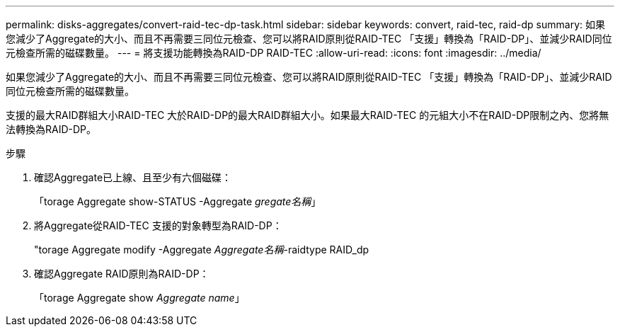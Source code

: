 ---
permalink: disks-aggregates/convert-raid-tec-dp-task.html 
sidebar: sidebar 
keywords: convert, raid-tec, raid-dp 
summary: 如果您減少了Aggregate的大小、而且不再需要三同位元檢查、您可以將RAID原則從RAID-TEC 「支援」轉換為「RAID-DP」、並減少RAID同位元檢查所需的磁碟數量。 
---
= 將支援功能轉換為RAID-DP RAID-TEC
:allow-uri-read: 
:icons: font
:imagesdir: ../media/


[role="lead"]
如果您減少了Aggregate的大小、而且不再需要三同位元檢查、您可以將RAID原則從RAID-TEC 「支援」轉換為「RAID-DP」、並減少RAID同位元檢查所需的磁碟數量。

支援的最大RAID群組大小RAID-TEC 大於RAID-DP的最大RAID群組大小。如果最大RAID-TEC 的元組大小不在RAID-DP限制之內、您將無法轉換為RAID-DP。

.步驟
. 確認Aggregate已上線、且至少有六個磁碟：
+
「torage Aggregate show-STATUS -Aggregate _gregate名稱_」

. 將Aggregate從RAID-TEC 支援的對象轉型為RAID-DP：
+
"torage Aggregate modify -Aggregate _Aggregate名稱_-raidtype RAID_dp

. 確認Aggregate RAID原則為RAID-DP：
+
「torage Aggregate show _Aggregate name_」


